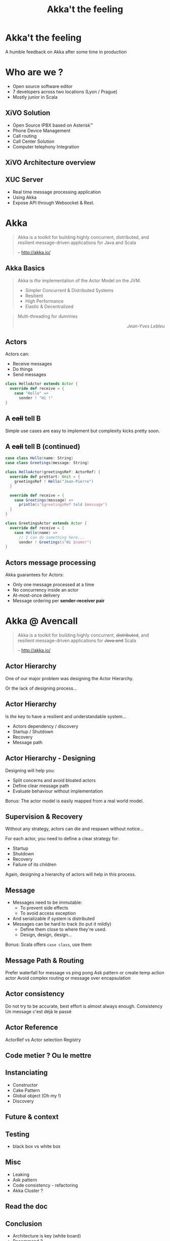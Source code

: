 #+TITLE: Akka't the feeling
#+OPTIONS: num:nil
#+OPTIONS: toc:nil 
#+OPTIONS: reveal_title_slide:nil
#+OPTIONS: reveal_slide_number:nil
#+REVEAL_HLEVEL: 1
#+REVEAL_EXTRA_CSS: style.css

* Akka't the feeling
A humble feedback on Akka after some time in production

* Who are we ?
[[./img/logo_avencall.png]]
- Open source software editor
- 7 developers across two locations (Lyon / Prague)
- Mostly junior in Scala

** XiVO Solution
[[./img/logo_xivo.png]]

- Open Source IPBX based on Asterisk™ 
- Phone Device Management
- Call routing
- Call Center Solution 
- Computer telephony Integration

** XiVO Architecture overview
[[./img/xivo-overview.png]]

** XUC Server
- Real time message processing application
- Using Akka
- Expose API through Websocket & Rest.

* Akka
#+BEGIN_QUOTE
Akka is a toolkit for building highly concurrent, distributed, and resilient message-driven applications for Java and Scala

    -- http://akka.io/
#+END_QUOTE

** Akka Basics
#+BEGIN_QUOTE
Akka is /the/ implementation of the Actor Model on the JVM.
- Simpler Concurrent & Distributed Systems
- Resilient
- High Performance
- Elastic & Decentralized
#+END_QUOTE

#+ATTR_REVEAL: :frag appear
#+BEGIN_QUOTE
Multi-threading for dummies @@html:<div align="right"><i>Jean-Yves Lebleu</i></div>@@
#+END_QUOTE

** Actors
Actors can:
#+ATTR_REVEAL: :frag (appear)
- Receive messages
- Do things
- Send messages

#+ATTR_REVEAL: :frag appear
#+BEGIN_SRC scala
class HelloActor extends Actor {
  override def receive = {
    case "Hello" =>
      sender ! "Hi !"
}
#+END_SRC

** A +call+ tell B
[[./img/a_tell_b.png]]

Simple use cases are easy to implement but complexity kicks pretty soon.

** A +call+ tell B (continued)
#+BEGIN_SRC scala
case class Hello(name: String)
case class Greetings(message: String)

class HelloActor(greetingsRef: ActorRef) {
  override def preStart: Unit = {
    greetingsRef ! Hello("Jean-Pierre")
  }

  override def receive = {
    case Greetings(message) =>
      println(s"$greetingsRef told $message")
  }
}

class GreetingsActor extends Actor {
  override def receive = {
    case Hello(name) =>
      // I can do something here...
      sender ! Greetings(s"Hi $name!")
}
#+END_SRC

** Actors message processing
Akka guarantees for Actors:
- Only one message processed at a time
- No concurrency inside an actor
- At-most-once delivery
- Message ordering per *sender-receiver pair*


* Akka @ Avencall
#+BEGIN_QUOTE
Akka is a toolkit for building highly concurrent, +distributed+, and resilient message-driven applications for +Java and+ Scala

    -- http://akka.io/
#+END_QUOTE

** Actor Hierarchy 
One of our major problem was designing the Actor Hierarchy.

[[./img/no_hierarchy.png]]

Or the lack of designing process...

** Actor Hierarchy
Is /the/ key to have a resilient and understandable system...

- Actors dependency / discovery
- Startup / Shutdown
- Recovery
- Message path

** Actor Hierarchy - Designing
[[./img/hierarchy.png]]

Designing will help you:
- Split concerns and avoid bloated actors
- Define clear message path
- Evaluate behaviour without implementation

#+ATTR_REVEAL: :frag appear
Bonus: The actor model is easily mapped from a real world model.

** Supervision & Recovery
Without any strategy, actors can die and respawn without notice...

#+ATTR_REVEAL: :frag appear
For each actor, you need to define a clear strategy for:
#+ATTR_REVEAL: :frag (appear)
- Startup
- Shutdown
- Recovery
- Failure of its children

#+ATTR_REVEAL: :frag appear
Again, designing a hierarchy of actors will help in this process.

** Message
#+ATTR_REVEAL: :frag (appear)
- Messages need to be immutable: 
  - To prevent side effects
  - To avoid access exception
- And serializable if system is distributed
- Messages can be hard to track (to put it mildly)
  - Define them close to where they're used.
  - Design, design, design...

#+ATTR_REVEAL: :frag appear
Bonus: Scala offers =case class=, use them

** Message Path & Routing
Prefer waterfall for message vs ping pong
Ask pattern or create temp action actor 
Avoid complex routing or message over encapsulation

** Actor consistency
Do not try to be accurate, best effort is almost always enough.
Consistency
Un message c'est déjà le passé

** Actor Reference
ActorRef vs Actor selection
Registry

** Code metier ? Ou le mettre
** Instanciating
- Constructor
- Cake Pattern
- Global object (Oh my !)
- Discovery

** Future & context
** Testing
- black box vs white box
** Misc
- Leaking
- Ask pattern
- Code consistency - refactoring
- Akka Cluster ?
** Read the doc
** Conclusion
- Architecture is key (white board)
- Recommend ?

** Notes
Leaking

Mix side-effect
Alternatives : akka stream, monix, 
State become
FSM
